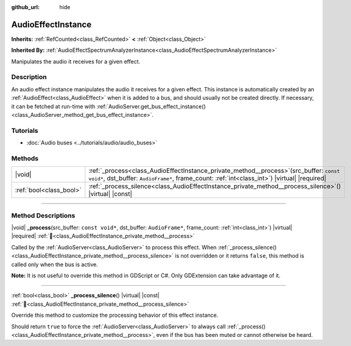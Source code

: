 :github_url: hide

.. DO NOT EDIT THIS FILE!!!
.. Generated automatically from Godot engine sources.
.. Generator: https://github.com/godotengine/godot/tree/master/doc/tools/make_rst.py.
.. XML source: https://github.com/godotengine/godot/tree/master/doc/classes/AudioEffectInstance.xml.

.. _class_AudioEffectInstance:

AudioEffectInstance
===================

**Inherits:** :ref:`RefCounted<class_RefCounted>` **<** :ref:`Object<class_Object>`

**Inherited By:** :ref:`AudioEffectSpectrumAnalyzerInstance<class_AudioEffectSpectrumAnalyzerInstance>`

Manipulates the audio it receives for a given effect.

.. rst-class:: classref-introduction-group

Description
-----------

An audio effect instance manipulates the audio it receives for a given effect. This instance is automatically created by an :ref:`AudioEffect<class_AudioEffect>` when it is added to a bus, and should usually not be created directly. If necessary, it can be fetched at run-time with :ref:`AudioServer.get_bus_effect_instance()<class_AudioServer_method_get_bus_effect_instance>`.

.. rst-class:: classref-introduction-group

Tutorials
---------

- :doc:`Audio buses <../tutorials/audio/audio_buses>`

.. rst-class:: classref-reftable-group

Methods
-------

.. table::
   :widths: auto

   +-------------------------+------------------------------------------------------------------------------------------------------------------------------------------------------------------------------------------------+
   | |void|                  | :ref:`_process<class_AudioEffectInstance_private_method__process>`\ (\ src_buffer\: ``const void*``, dst_buffer\: ``AudioFrame*``, frame_count\: :ref:`int<class_int>`\ ) |virtual| |required| |
   +-------------------------+------------------------------------------------------------------------------------------------------------------------------------------------------------------------------------------------+
   | :ref:`bool<class_bool>` | :ref:`_process_silence<class_AudioEffectInstance_private_method__process_silence>`\ (\ ) |virtual| |const|                                                                                     |
   +-------------------------+------------------------------------------------------------------------------------------------------------------------------------------------------------------------------------------------+

.. rst-class:: classref-section-separator

----

.. rst-class:: classref-descriptions-group

Method Descriptions
-------------------

.. _class_AudioEffectInstance_private_method__process:

.. rst-class:: classref-method

|void| **_process**\ (\ src_buffer\: ``const void*``, dst_buffer\: ``AudioFrame*``, frame_count\: :ref:`int<class_int>`\ ) |virtual| |required| :ref:`🔗<class_AudioEffectInstance_private_method__process>`

Called by the :ref:`AudioServer<class_AudioServer>` to process this effect. When :ref:`_process_silence()<class_AudioEffectInstance_private_method__process_silence>` is not overridden or it returns ``false``, this method is called only when the bus is active.

\ **Note:** It is not useful to override this method in GDScript or C#. Only GDExtension can take advantage of it.

.. rst-class:: classref-item-separator

----

.. _class_AudioEffectInstance_private_method__process_silence:

.. rst-class:: classref-method

:ref:`bool<class_bool>` **_process_silence**\ (\ ) |virtual| |const| :ref:`🔗<class_AudioEffectInstance_private_method__process_silence>`

Override this method to customize the processing behavior of this effect instance.

Should return ``true`` to force the :ref:`AudioServer<class_AudioServer>` to always call :ref:`_process()<class_AudioEffectInstance_private_method__process>`, even if the bus has been muted or cannot otherwise be heard.

.. |virtual| replace:: :abbr:`virtual (This method should typically be overridden by the user to have any effect.)`
.. |required| replace:: :abbr:`required (This method is required to be overridden when extending its base class.)`
.. |const| replace:: :abbr:`const (This method has no side effects. It doesn't modify any of the instance's member variables.)`
.. |vararg| replace:: :abbr:`vararg (This method accepts any number of arguments after the ones described here.)`
.. |constructor| replace:: :abbr:`constructor (This method is used to construct a type.)`
.. |static| replace:: :abbr:`static (This method doesn't need an instance to be called, so it can be called directly using the class name.)`
.. |operator| replace:: :abbr:`operator (This method describes a valid operator to use with this type as left-hand operand.)`
.. |bitfield| replace:: :abbr:`BitField (This value is an integer composed as a bitmask of the following flags.)`
.. |void| replace:: :abbr:`void (No return value.)`
